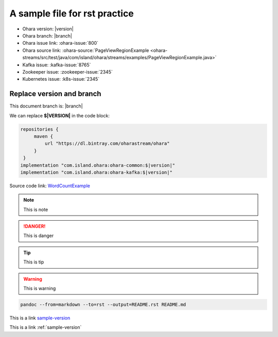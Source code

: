 ..
.. Copyright 2019 is-land
..
.. Licensed under the Apache License, Version 2.0 (the "License");
.. you may not use this file except in compliance with the License.
.. You may obtain a copy of the License at
..
..     http://www.apache.org/licenses/LICENSE-2.0
..
.. Unless required by applicable law or agreed to in writing, software
.. distributed under the License is distributed on an "AS IS" BASIS,
.. WITHOUT WARRANTIES OR CONDITIONS OF ANY KIND, either express or implied.
.. See the License for the specific language governing permissions and
.. limitations under the License.
..

.. _sample:

A sample file for rst practice
==============================

- Ohara version: |version|
- Ohara branch: |branch|
- Ohara issue link: :ohara-issue:`800`
- Ohara source link: :ohara-source:`PageViewRegionExample <ohara-streams/src/test/java/com/island/ohara/streams/examples/PageViewRegionExample.java>`
- Kafka issue: :kafka-issue:`8765`
- Zookeeper issue: :zookeeper-issue:`2345`
- Kubernetes issue: :k8s-issue:`2345`

.. _sample-version:

Replace version and branch
--------------------------

This document branch is: |branch|

We can replace **$\|VERSION\|** in the code block:

.. code:: groovy

   repositories {
        maven {
            url "https://dl.bintray.com/oharastream/ohara"
        }
    }
   implementation "com.island.ohara:ohara-common:$|version|"
   implementation "com.island.ohara:ohara-kafka:$|version|"



Source code link: `WordCountExample`_

.. _WordCountExample: https://github.com/oharastream/ohara/blob/$|branch|/ohara-streams/src/test/java/com/island/ohara/streams/examples/WordCountExample.java


.. note::
  This is note

.. danger::
  This is danger

.. tip::
  This is tip

.. warning::
  This is warning

.. option::
  This is option

.. seealso::
  This is see also

.. code-block:: console

  pandoc --from=markdown --to=rst --output=README.rst README.md


This is a link sample-version_

This is a link :ref:`sample-version`
